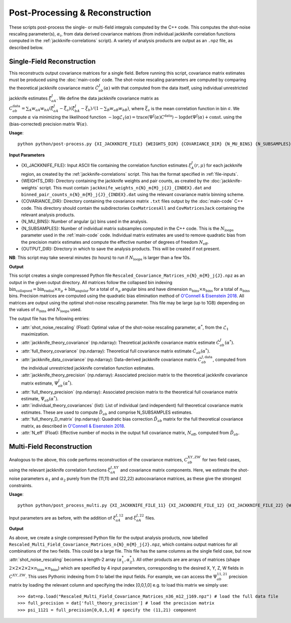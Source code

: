 Post-Processing & Reconstruction
=================================

These scripts post-process the single- or multi-field integrals computed by the C++ code. This computes the shot-noise rescaling parameter(s), :math:`\alpha_i`, from data derived covariance matrices (from individual jackknife correlation functions computed in the :ref:`jackknife-correlations` script). A variety of analysis products are output as an ``.npz`` file, as described below.

.. _post-processing-single:


Single-Field Reconstruction
------------------------------

This reconstructs output covariance matrices for a single field. Before running this script, covariance matrix estimates must be produced using the :doc:`main-code` code. The shot-noise rescaling parameters are computed by comparing the theoretical jackknife covariance matrix :math:`\hat{C}^{J}_{ab}(\alpha)` with that computed from the data itself, using individual unrestricted jackknife estimates :math:`\hat{\xi}^J_{aA}`. We define the data jackknife covariance matrix as :math:`C^{\mathrm{data}}_{ab} = \sum_A w_{aA}w_{bA}\left(\hat\xi^J_{aA} - \bar{\xi}_a\right)\left(\hat\xi^J_{bA}-\bar\xi_b\right) / \left(1-\sum_B w_{aB} w_{bB}\right)`, where :math:`\bar\xi_a` is the mean correlation function in bin :math:`a`. We compute :math:`\alpha` via minimizing the likelihood function :math:`-\log\mathcal{L}_1(\alpha) = \mathrm{trace}(\Psi^J(\alpha)C^\mathrm{data}) - \log\mathrm{det}\Psi^J(\alpha)+\mathrm{const}.` using the (bias-corrected) precision matrix :math:`\Psi(\alpha)`.

**Usage**::
    
    python python/post-process.py {XI_JACKKNIFE_FILE} {WEIGHTS_DIR} {COVARIANCE_DIR} {N_MU_BINS} {N_SUBSAMPLES} {OUTPUT_DIR}

**Input Parameters**

- {XI_JACKKNIFE_FILE}: Input ASCII file containing the correlation function estimates :math:`\xi^J_A(r,\mu)` for each jackknife region, as created by the :ref:`jackknife-correlations` script. This has the format specified in :ref:`file-inputs`.
- {WEIGHTS_DIR}: Directory containing the jackknife weights and pair counts, as created by the :doc:`jackknife-weights` script. This must contain ``jackknife_weights_n{N}_m{M}_j{J}_{INDEX}.dat`` and ``binned_pair_counts_n{N}_m{M}_j{J}_{INDEX}.dat`` using the relevant covariance matrix binning scheme.
- {COVARIANCE_DIR}: Directory containing the covariance matrix ``.txt`` files output by the :doc:`main-code` C++ code. This directory should contain the subdirectories ``CovMatricesAll`` and ``CovMatricesJack`` containing the relevant analysis products.
- {N_MU_BINS}: Number of angular (:math:`\mu`) bins used in the analysis.
- {N_SUBSAMPLES}: Number of individual matrix subsamples computed in the C++ code. This is the :math:`N_\mathrm{loops}` parameter used in the :ref:`main-code` code. Individual matrix estimates are used to remove quadratic bias from the precision matrix estimates and compute the effective number of degrees of freedom :math:`N_\mathrm{eff}`.
- {OUTPUT_DIR}: Directory in which to save the analysis products. This will be created if not present.

**NB**: This script may take several minutes (to hours) to run if :math:`N_\mathrm{loops}` is larger than a few 10s.

**Output**

This script creates a single compressed Python file ``Rescaled_Covariance_Matrices_n{N}_m{M}_j{J}.npz`` as an output in the given output directory. All matrices follow the collapsed bin indexing :math:`\mathrm{bin}_\mathrm{collapsed} = \mathrm{bin}_\mathrm{radial}\times n_\mu + \mathrm{bin}_\mathrm{angular}` for a total of :math:`n_\mu` angular bins and have dimension :math:`n_\mathrm{bins}\times n_\mathrm{bins}` for a total of :math:`n_\mathrm{bins}` bins. Precision matrices are computed using the quadratic bias elimination method of `O'Connell & Eisenstein 2018 <https://arxiv.org/abs/1808.05978>`_. All matrices are output using the optimal shot-noise rescaling parameter. This file may be large (up to 1GB) depending on the values of :math:`n_\mathrm{bins}` and :math:`N_\mathrm{loops}` used.

The output file has the following entries:

- :attr:`shot_noise_rescaling` (Float): Optimal value of the shot-noise rescaling parameter, :math:`\alpha^*`, from the :math:`\mathcal{L}_1` maximization. 
- :attr:`jackknife_theory_covariance` (np.ndarray): Theoretical jackknife covariance matrix estimate :math:`\hat{C}^J_{ab}(\alpha^*)`.
- :attr:`full_theory_covariance` (np.ndarray): Theoretical full covariance matrix estimate :math:`\hat{C}_{ab}(\alpha^*)`.
- :attr:`jackknife_data_covariance` (np.ndarray): Data-derived jackknife covariance matrix :math:`\hat{C}^{J,\mathrm{data}}_{ab}`, computed from the individual unrestricted jackknife correlation function estimates.
- :attr:`jackknife_theory_precision` (np.ndarray): Associated precision matrix to the theoretical jackknife covariance matrix estimate, :math:`\Psi_{ab}^J(\alpha^*)`. 
- :attr:`full_theory_precision` (np.ndarray): Associated precision matrix to the theoretical full covariance matrix estimate, :math:`\Psi_{ab}(\alpha^*)`.
- :attr:`individual_theory_covariances` (list): List of individual (and independent) full theoretical covariance matrix estimates. These are used to compute :math:`\tilde{D}_{ab}` and comprise N_SUBSAMPLES estimates.
- :attr:`full_theory_D_matrix` (np.ndarray): Quadratic bias correction :math:`\tilde{D}_{ab}` matrix for the full theoretical covariance matrix, as described in `O'Connell & Eisenstein 2018 <https://arxiv.org/abs/1808.05978>`_.
- :attr:`N_eff` (Float): Effective number of mocks in the output full covariance matrix, :math:`N_\mathrm{eff}`, computed from :math:`\tilde{D}_{ab}`.


.. _post-processing-multi:


Multi-Field Reconstruction
-----------------------------

Analogous to the above, this code performs reconstruction of the covariance matrices, :math:`C_{ab}^{XY,ZW}` for two field cases, using the relevant jackknife correlation functions :math:`\xi^{J,XY}_{aA}` and covariance matrix components. Here, we estimate the shot-noise parameters :math:`\alpha_1` and :math:`\alpha_2` purely from the (11,11) and (22,22) autocovariance matrices, as these give the strongest constraints. 

**Usage**::
 
    python python/post_process_multi.py {XI_JACKKNIFE_FILE_11} {XI_JACKKNIFE_FILE_12} {XI_JACKKNIFE_FILE_22} {WEIGHTS_DIR} {COVARIANCE_DIR} {N_MU_BINS} {N_SUBSAMPLES} {OUTPUT_DIR}

Input parameters are as before, with the addition of :math:`\xi^{J,12}_{aA}` and :math:`\xi^{J,22}_{aA}` files.

**Output**

As above, we create a single compressed Python file for the output analysis products, now labelled ``Rescaled_Multi_Field_Covariance_Matrices_n{N}_m{M}_j{J}.npz``, which contains output matrices for all combinations of the two fields. This could be a large file. This file has the same columns as the single field case, but now :attr:`shot_noise_rescaling` becomes a length-2 array :math:`(\alpha_1^*,\alpha_2^*)`. All other products are are arrays of matrices (shape :math:`2\times2\times2\times2\times n_\mathrm{bins} \times n_\mathrm{bins}`) which are specified by 4 input parameters, corresponding to the desired X, Y, Z, W fields in :math:`C^{XY,ZW}`. This uses Pythonic indexing from 0 to label the input fields. For example, we can access the :math:`\Psi^{11,21}_{ab}` precision matrix by loading the relevant column and specifying the index [0,0,1,0] e.g. to load this matrix we simply use::

    >>> dat=np.load("Rescaled_Multi_Field_Covariance_Matrices_n36_m12_j169.npz") # load the full data file
    >>> full_precision = dat['full_theory_precision'] # load the precision matrix
    >>> psi_1121 = full_precision[0,0,1,0] # specify the (11,21) component
